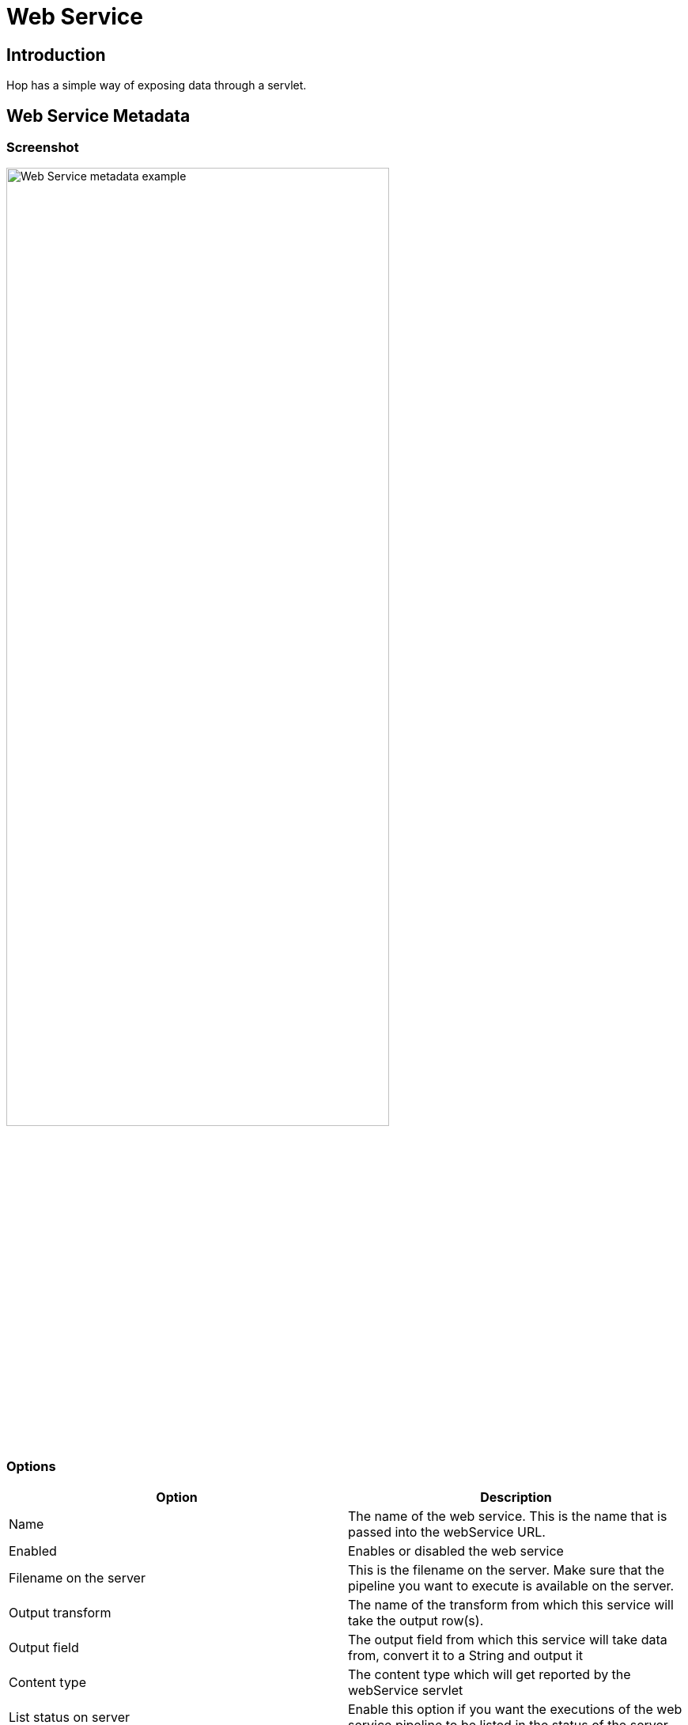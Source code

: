 ////
Licensed to the Apache Software Foundation (ASF) under one
or more contributor license agreements.  See the NOTICE file
distributed with this work for additional information
regarding copyright ownership.  The ASF licenses this file
to you under the Apache License, Version 2.0 (the
"License"); you may not use this file except in compliance
with the License.  You may obtain a copy of the License at
  http://www.apache.org/licenses/LICENSE-2.0
Unless required by applicable law or agreed to in writing,
software distributed under the License is distributed on an
"AS IS" BASIS, WITHOUT WARRANTIES OR CONDITIONS OF ANY
KIND, either express or implied.  See the License for the
specific language governing permissions and limitations
under the License.
////
[[WebService-WebService]]
:imagesdir: ../assets/images/hop-server/
:description: Hop has a simple way of exposing data through a servlet.

= Web Service

== Introduction

Hop has a simple way of exposing data through a servlet.

== Web Service Metadata

=== Screenshot

image::hop-server/web-service-example.png[Web Service metadata example,75%,align="left"]

=== Options

|===
|Option |Description

|Name
|The name of the web service.
This is the name that is passed into the webService URL.

|Enabled
|Enables or disabled the web service

|Filename on the server
|This is the filename on the server.
Make sure that the pipeline you want to execute is available on the server.

|Output transform
|The name of the transform from which this service will take the output row(s).

|Output field
|The output field from which this service will take data from, convert it to a String and output it

|Content type
|The content type which will get reported by the webService servlet

|List status on server
|Enable this option if you want the executions of the web service pipeline to be listed in the status of the server.

|===

== Hop Server configuration

Your Hop Server needs to know about the metadata you defined.
As stated above you need to make sure the server has access to the pipeline(s) you want to execute as well as the server metadata.

The best way to do this is to set the following option in your XML configuration file:

[source,xml]
----
<metadata_folder>/path/to/your/metadata</metadata_folder>
----

A simple example would be:

[source,xml]
----
<hop-server-config>
  <hop-server>
    <name>8181</name>
    <hostname>localhost</hostname>
    <port>8181</port>
  </hop-server>
  <metadata_folder>/home/hop/project/services/metadata</metadata_folder>

</hop-server-config>
----

== Using the service

=== Base request

[source,http request]
----
http://<hop-server-url>/hop/webService
----

=== Request parameters

|===
|Parameter |Description

|`service`
|The name of the service.
This corresponds to the Web Service metadata object.

|Any parameter name
|Any parameter can be set simply by passing the value through the request URL

|Any variable name
|Any variable can be set simply by passing the value through the request URL

|===

=== Request example

The following executes Hop Web Service `test` as seen in the screenshot above.
It passes a parameter B and a variable A and outputs JSON produced by a JSON Output transform.

[source,http request]
----
http://localhost:8181/hop/webService/?service=test&A=valueA&B=valueB
----

The web service pipeline looks like this:

image::hop-server/web-service-pipeline-example.png[Web Service pipeline example,75%,align="left"]
